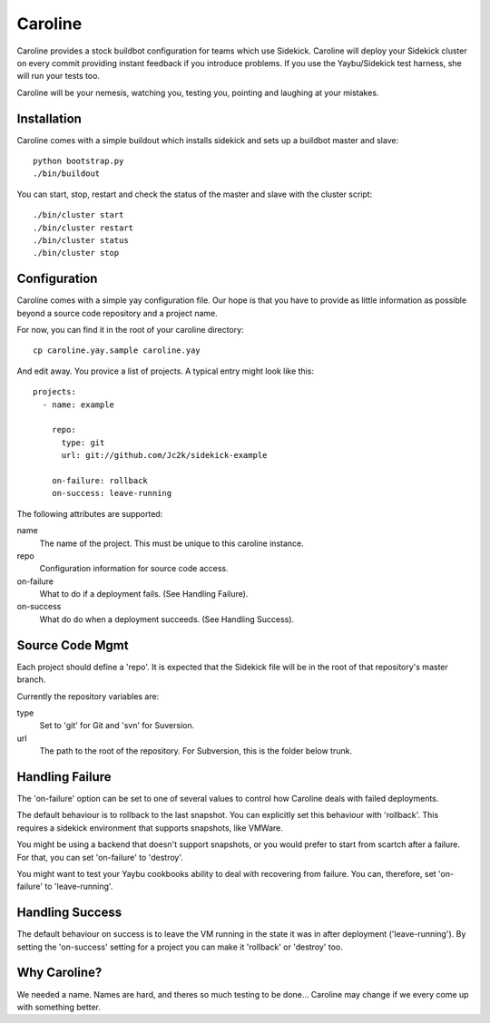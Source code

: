 ========
Caroline
========

Caroline provides a stock buildbot configuration for teams which use Sidekick.
Caroline will deploy your Sidekick cluster on every commit providing instant
feedback if you introduce problems. If you use the Yaybu/Sidekick test harness,
she will run your tests too.

Caroline will be your nemesis, watching you, testing you, pointing and laughing
at your mistakes.


Installation
============

Caroline comes with a simple buildout which installs sidekick and sets up a
buildbot master and slave::

    python bootstrap.py
    ./bin/buildout

You can start, stop, restart and check the status of the master and slave with
the cluster script::

    ./bin/cluster start
    ./bin/cluster restart
    ./bin/cluster status
    ./bin/cluster stop


Configuration
=============

Caroline comes with a simple yay configuration file. Our hope is that you have
to provide as little information as possible beyond a source code repository
and a project name.

For now, you can find it in the root of your caroline directory::

    cp caroline.yay.sample caroline.yay

And edit away. You provice a list of projects. A typical entry might look like
this::

    projects:
      - name: example

        repo:
          type: git
          url: git://github.com/Jc2k/sidekick-example

        on-failure: rollback
        on-success: leave-running

The following attributes are supported:

name
    The name of the project. This must be unique to this caroline instance.
repo
    Configuration information for source code access.
on-failure
    What to do if a deployment fails. (See Handling Failure).
on-success
    What do do when a deployment succeeds. (See Handling Success).


Source Code Mgmt
================

Each project should define a 'repo'. It is expected that the Sidekick
file will be in the root of that repository's master branch.

Currently the repository variables are:

type
    Set to 'git' for Git and 'svn' for Suversion.
url
    The path to the root of the repository. For Subversion, this is
    the folder below trunk.


Handling Failure
================

The 'on-failure' option can be set to one of several values to control how
Caroline deals with failed deployments.

The default behaviour is to rollback to the last snapshot. You can explicitly
set this behaviour with 'rollback'. This requires a sidekick environment that
supports snapshots, like VMWare.

You might be using a backend that doesn't support snapshots, or you would
prefer to start from scartch after a failure. For that, you can set 'on-failure'
to 'destroy'.

You might want to test your Yaybu cookbooks ability to deal with recovering
from failure. You can, therefore, set 'on-failure' to 'leave-running'.


Handling Success
=================

The default behaviour on success is to leave the VM running in the state it
was in after deployment ('leave-running'). By setting the 'on-success'
setting for a project you can make it 'rollback' or 'destroy' too.


Why Caroline?
=============

We needed a name. Names are hard, and theres so much testing to be done...
Caroline may change if we every come up with something better.

